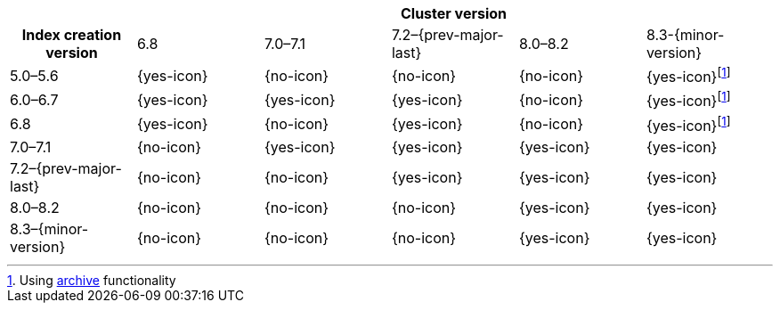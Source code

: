 
[cols="^,^,^,^,^,^"]
|====
| 5+^h| Cluster version
h| Index creation version   | 6.8        | 7.0–7.1    | 7.2–{prev-major-last} | 8.0–8.2    | 8.3-{minor-version}
| 5.0–5.6                   | {yes-icon} | {no-icon}  | {no-icon}             | {no-icon}  | {yes-icon}footnote:archive[Using <<archive-indices,archive>> functionality]
| 6.0–6.7                   | {yes-icon} | {yes-icon} | {yes-icon}            | {no-icon}  | {yes-icon}footnote:archive[]
| 6.8                       | {yes-icon} | {no-icon}  | {yes-icon}            | {no-icon}  | {yes-icon}footnote:archive[]
| 7.0–7.1                   | {no-icon}  | {yes-icon} | {yes-icon}            | {yes-icon} | {yes-icon}
| 7.2–{prev-major-last}     | {no-icon}  | {no-icon}  | {yes-icon}            | {yes-icon} | {yes-icon}
| 8.0–8.2                   | {no-icon}  | {no-icon}  | {no-icon}             | {yes-icon} | {yes-icon}
| 8.3–{minor-version}       | {no-icon}  | {no-icon}  | {no-icon}             | {yes-icon} | {yes-icon}
|====
